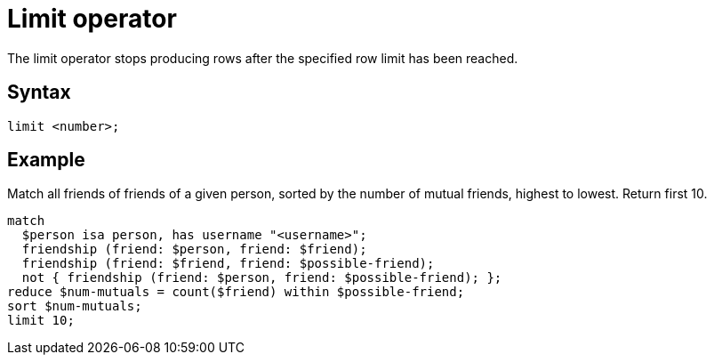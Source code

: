= Limit operator
:page-aliases: {page-version}@typeql::modifiers/pagination.adoc

The limit operator stops producing rows after the specified row limit has been reached.

== Syntax

[,typeql]
----
limit <number>;
----

== Example

Match all friends of friends of a given person, sorted by the number of mutual friends, highest to lowest. Return first 10.

[,typeql]
----
match
  $person isa person, has username "<username>";
  friendship (friend: $person, friend: $friend);
  friendship (friend: $friend, friend: $possible-friend);
  not { friendship (friend: $person, friend: $possible-friend); };
reduce $num-mutuals = count($friend) within $possible-friend;
sort $num-mutuals;
limit 10;
----
